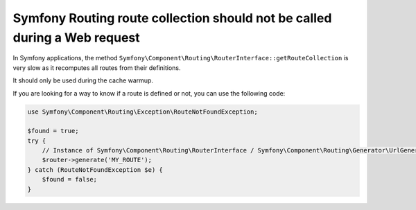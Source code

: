 Symfony Routing route collection should not be called during a Web request
==========================================================================

In Symfony applications, the method ``Symfony\Component\Routing\RouterInterface::getRouteCollection`` is very slow
as it recomputes all routes from their definitions.

It should only be used during the cache warmup.

If you are looking for a way to know if a route is defined or not, you can use the following code:

.. code-block:: php

    use Symfony\Component\Routing\Exception\RouteNotFoundException;

    $found = true;
    try {
        // Instance of Symfony\Component\Routing\RouterInterface / Symfony\Component\Routing\Generator\UrlGenerator
        $router->generate('MY_ROUTE');
    } catch (RouteNotFoundException $e) {
        $found = false;
    }

.. _`Router interface`: https://github.com/symfony/symfony/blob/7.3/src/Symfony/Component/Routing/RouterInterface.php

